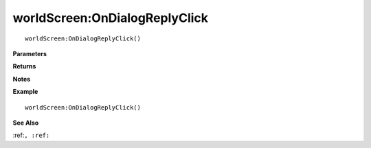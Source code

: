 .. _worldScreen_OnDialogReplyClick:

===================================
worldScreen\:OnDialogReplyClick 
===================================

.. description
    
::

   worldScreen:OnDialogReplyClick()


**Parameters**



**Returns**



**Notes**



**Example**

::

   worldScreen:OnDialogReplyClick()

**See Also**

:ref:``, :ref:`` 

